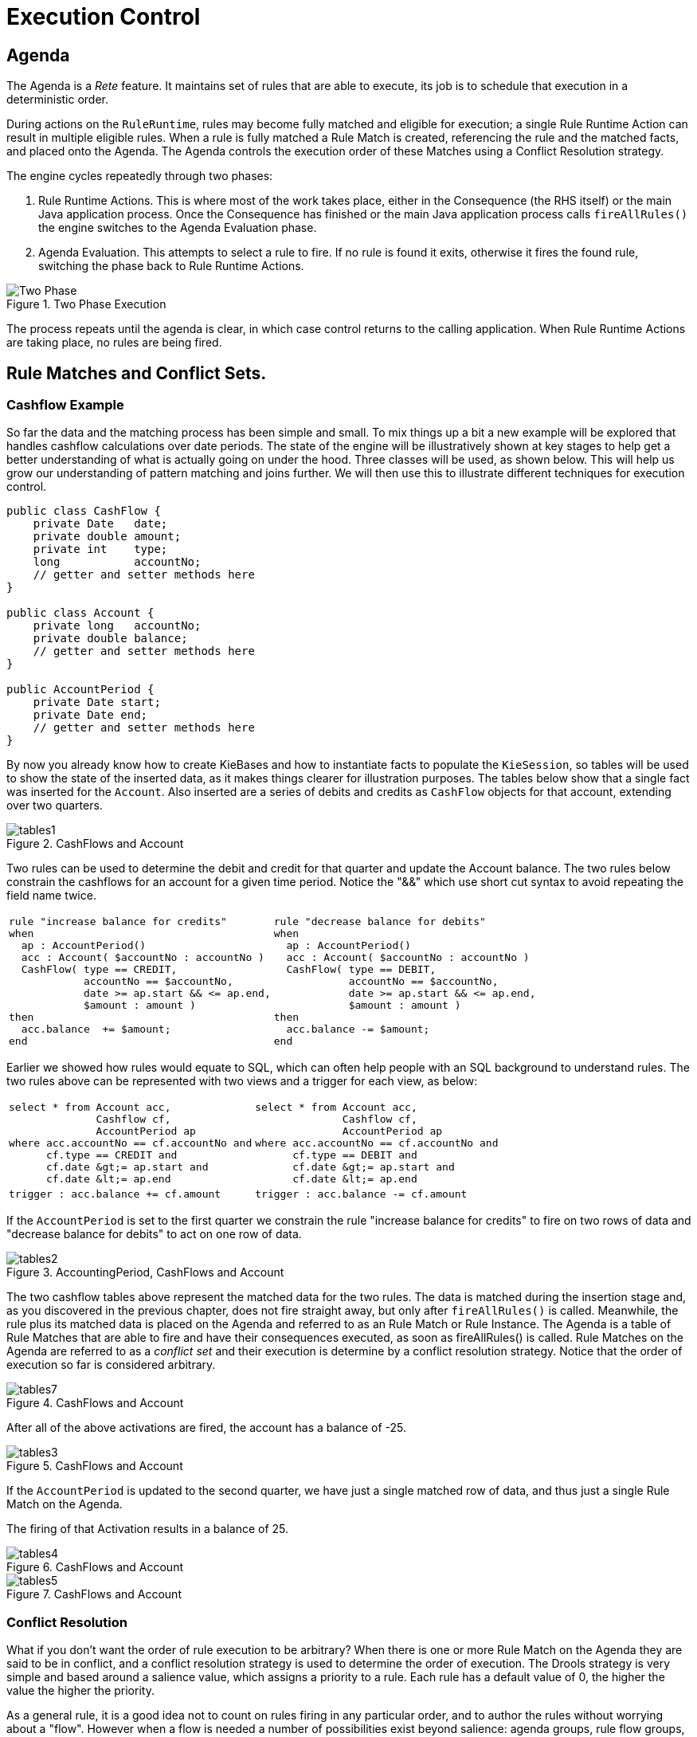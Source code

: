= Execution Control

== Agenda


The Agenda is a _Rete_ feature.
It maintains set of rules that are able to execute, its job is to schedule that execution in a deterministic order.

During actions on the ``RuleRuntime``, rules may become fully matched and eligible for execution; a single Rule Runtime Action can result in multiple eligible rules.
When a rule is fully matched a Rule Match is created, referencing the rule and the matched facts, and placed onto the Agenda.
The Agenda controls the execution order of these Matches using a Conflict Resolution strategy.

The engine cycles repeatedly through two phases:

. Rule Runtime Actions. This is where most of the work takes place, either in the Consequence (the RHS itself) or the main Java application process. Once the Consequence has finished or the main Java application process calls `fireAllRules()` the engine switches to the Agenda Evaluation phase.
. Agenda Evaluation. This attempts to select a rule to fire. If no rule is found it exits, otherwise it fires the found rule, switching the phase back to Rule Runtime Actions.


.Two Phase Execution
image::UserGuide/Two_Phase.png[]


The process repeats until the agenda is clear, in which case control returns to the calling application.
When Rule Runtime Actions are taking place, no rules are being fired.

== Rule Matches and Conflict Sets.

=== Cashflow Example


So far the data and the matching process has been simple and small.
To mix things up a bit a new example will be explored that handles cashflow calculations over date periods.
The state of the engine will be illustratively shown at key stages to help get a better understanding of what is actually going on under the hood.
Three classes will be used, as shown below.
This will help us grow our understanding of pattern matching and joins further.
We will then use this to illustrate different techniques for execution control.

[source,java]
----
public class CashFlow {
    private Date   date;
    private double amount;
    private int    type;
    long           accountNo;
    // getter and setter methods here
}

public class Account {
    private long   accountNo;
    private double balance;
    // getter and setter methods here
}

public AccountPeriod {
    private Date start;
    private Date end;
    // getter and setter methods here
}
----


By now you already know how to create KieBases and how to instantiate facts to populate the ``KieSession``, so tables will be used to show the state of the inserted data, as it makes things clearer for illustration purposes.
The tables below show that a single fact was inserted for the ``Account``.
Also inserted are a series of debits and credits as `CashFlow` objects for that account, extending over two quarters.

.CashFlows and Account
image::UserGuide/tables1.png[]

Two rules can be used to determine the debit and credit for that quarter and update the Account balance.
The two rules below constrain the cashflows for an account for a given time period.
Notice the "&&" which use short cut syntax to avoid repeating the field name twice.

[cols="1a,1a", frame="void"]
|===
|[source]
----
rule "increase balance for credits"
when
  ap : AccountPeriod()
  acc : Account( $accountNo : accountNo )
  CashFlow( type == CREDIT,
            accountNo == $accountNo,
            date >= ap.start && <= ap.end,
            $amount : amount )
then
  acc.balance  += $amount;
end
----
|[source]
----
rule "decrease balance for debits" 
when 
  ap : AccountPeriod() 
  acc : Account( $accountNo : accountNo ) 
  CashFlow( type == DEBIT, 
            accountNo == $accountNo,
            date >= ap.start && <= ap.end, 
            $amount : amount ) 
then 
  acc.balance -= $amount; 
end
----
|===


Earlier we showed how rules would equate to SQL, which can often help people with an SQL background to understand rules.
The two rules above can be represented with two views and a trigger for each view, as below:

[cols="1a,1a"]
|===
|[source,sql]
----
select * from Account acc,
              Cashflow cf,
              AccountPeriod ap      
where acc.accountNo == cf.accountNo and 
      cf.type == CREDIT and
      cf.date &gt;= ap.start and 
      cf.date &lt;= ap.end
----
|[source,sql]
----
select * from Account acc, 
              Cashflow cf,
              AccountPeriod ap 
where acc.accountNo == cf.accountNo and 
      cf.type == DEBIT and
      cf.date &gt;= ap.start and 
      cf.date &lt;= ap.end
----
|[source]
----
trigger : acc.balance += cf.amount
----
|[source]
----
trigger : acc.balance -= cf.amount
----
|===

If the `AccountPeriod` is set to the first quarter we constrain the rule "increase balance for credits" to fire on two rows of data and "decrease balance for debits" to act on one row of data.

.AccountingPeriod, CashFlows and Account
image::UserGuide/tables2.png[]

The two cashflow tables above represent the matched data for the two rules.
The data is matched during the insertion stage and, as you discovered in the previous chapter, does not fire straight away, but only after `fireAllRules()` is called.
Meanwhile, the rule plus its matched data is placed on the Agenda and referred to as an RuIe Match or Rule Instance.
The Agenda is a table of Rule Matches that are able to fire and have their consequences executed, as soon as fireAllRules() is called.
Rule Matches on the Agenda are referred to as a [term]_conflict set_
 and their execution is determine by a conflict resolution strategy.
Notice that the order of execution so far is considered arbitrary.

.CashFlows and Account
image::UserGuide/tables7.png[]


After all of the above activations are fired, the account has a balance of -25.

.CashFlows and Account
image::UserGuide/tables3.png[]


If the `AccountPeriod` is updated to the second quarter, we have just a single matched row of data, and thus just a single Rule Match on the Agenda.

The firing of that Activation results in a balance of 25.

.CashFlows and Account
image::UserGuide/tables4.png[]


.CashFlows and Account
image::UserGuide/tables5.png[]


=== Conflict Resolution


What if you don't want the order of rule execution to be arbitrary? When there is one or more Rule Match on the Agenda they are said to be in conflict, and a conflict resolution strategy is used to determine the order of execution.
The Drools strategy is very simple and based around a salience value, which assigns a priority to a rule.
Each rule has a default value of 0, the higher the value the higher the priority. 

As a general rule, it is a good idea not to count on rules firing in any particular order, and to author the rules without worrying about a "flow". However when a flow is needed a number of possibilities exist beyond salience: agenda groups, rule flow groups, activation groups and control/semaphore facts. 

As of Drools 6.0 rule definition order in the source file is used to set priority after salience.

=== Salience


To illustrate Salience we add a rule to print the account balance, where we want this rule to be executed after all the debits and credits have been applied for all accounts.
We achieve this by assigning a negative salience to this rule so that it fires after all rules with the default salience 0.

[cols="1a"]
|===
|[source]
----
rule "Print balance for AccountPeriod"
        salience -50
    when
        ap : AccountPeriod()
        acc : Account()        
    then
        System.out.println( acc.accountNo + " : " + acc.balance );    
end
----
|===


The table below depicts the resulting Agenda.
The three debit and credit rules are shown to be in arbitrary order, while the print rule is ranked last, to execute afterwards.

.CashFlows and Account
image::UserGuide/tables6.png[]


=== Agenda Groups


Agenda groups allow you to place rules into groups, and to place those groups onto a stack.
The stack has push/pop bevaviour.
Calling "setFocus" places the group onto the stack:

[source,java]
----
ksession.getAgenda().getAgendaGroup( "Group A" ).setFocus();
----


The agenda always evaluates the top of the stack.
When all the rules have fired for a group, it is popped from the stack and the next group is evaluated.

[cols="1a,1a"]
|===
|[source,java]
----
rule "increase balance for credits"
  agenda-group "calculation"
when
  ap : AccountPeriod()
  acc : Account( $accountNo : accountNo )
  CashFlow( type == CREDIT,
            accountNo == $accountNo,
            date &gt;= ap.start &amp;&amp; &lt;= ap.end,
            $amount : amount )
then
  acc.balance  += $amount;
end
----
|[source,java]
----
rule "Print balance for AccountPeriod"
  agenda-group "report"
when
  ap : AccountPeriod()
  acc : Account()
then
  System.out.println( acc.accountNo +
                      " : " + acc.balance );    
end
----
|===


First set the focus to the "report" group and then by placing the focus on "calculation" we ensure that group is evaluated first.

[source,java]
----
Agenda agenda = ksession.getAgenda();
agenda.getAgendaGroup( "report" ).setFocus();
agenda.getAgendaGroup( "calculation" ).setFocus();
ksession.fireAllRules();
----

=== Rule Flow


Drools also features ruleflow-group attributes which allows workflow diagrams to declaratively specify when rules are allowed to fire.
The screenshot below is taken from Eclipse using the Drools plugin.
It has two ruleflow-group nodes which ensures that the calculation rules are executed before the reporting rules.


image::UserGuide/ruleflow.png[]

The use of the ruleflow-group attribute in a rule is shown below.

[cols="1a,1a"]
|===
|[source]
----
rule "increase balance for credits"
  ruleflow-group "calculation"
when
  ap : AccountPeriod()
  acc : Account( $accountNo : accountNo )
  CashFlow( type == CREDIT,
            accountNo == $accountNo,
            date &gt;= ap.start &amp;&amp; &lt;= ap.end,
            $amount : amount )
then
  acc.balance  += $amount;
end
----
|[source]
----
rule "Print balance for AccountPeriod"
  ruleflow-group "report"
when
  ap : AccountPeriod()
  acc : Account()
then
  System.out.println( acc.accountNo +
                      " : " + acc.balance );    
end
----
|===

